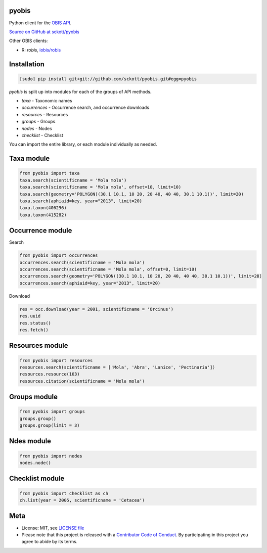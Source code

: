 pyobis
======

|docs| |travis| |coverage|

Python client for the `OBIS API
<https://github.com/iobis/api-docs>`__.

`Source on GitHub at sckott/pyobis <https://github.com/sckott/pyobis>`__

Other OBIS clients:

* R: `robis`, `iobis/robis <https://github.com/iobis/robis>`__

Installation
============

.. code-block:: console

    [sudo] pip install git+git://github.com/sckott/pyobis.git#egg=pyobis

`pyobis` is split up into modules for each of the groups of API methods.

* `taxa` - Taxonomic names
* `occurrences` - Occurrence search, and occurrence downloads
* `resources` - Resources
* `groups` - Groups
* `nodes` - Nodes
* `checklist` - Checklist

You can import the entire library, or each module individually as needed.

Taxa module
===========

.. code-block:: python

    from pyobis import taxa
    taxa.search(scientificname = 'Mola mola')
    taxa.search(scientificname = 'Mola mola', offset=10, limit=10)
    taxa.search(geometry='POLYGON((30.1 10.1, 10 20, 20 40, 40 40, 30.1 10.1))', limit=20)
    taxa.search(aphiaid=key, year="2013", limit=20)
    taxa.taxon(406296)
    taxa.taxon(415282)

Occurrence module
=================

Search

.. code-block:: python

    from pyobis import occurrences
    occurrences.search(scientificname = 'Mola mola')
    occurrences.search(scientificname = 'Mola mola', offset=0, limit=10)
    occurrences.search(geometry='POLYGON((30.1 10.1, 10 20, 20 40, 40 40, 30.1 10.1))', limit=20)
    occurrences.search(aphiaid=key, year="2013", limit=20)

Download

.. code-block:: python

    res = occ.download(year = 2001, scientificname = 'Orcinus')
    res.uuid
    res.status()
    res.fetch()

Resources module
================

.. code-block:: python

    from pyobis import resources
    resources.search(scientificname = ['Mola', 'Abra', 'Lanice', 'Pectinaria'])
    resources.resource(103)
    resources.citation(scientificname = 'Mola mola')

Groups module
=============

.. code-block:: python

    from pyobis import groups
    groups.group()
    groups.group(limit = 3)

Ndes module
===========

.. code-block:: python

    from pyobis import nodes
    nodes.node()

Checklist module
================

.. code-block:: python

    from pyobis import checklist as ch
    ch.list(year = 2005, scientificname = 'Cetacea')

Meta
====

* License: MIT, see `LICENSE file <LICENSE>`__
* Please note that this project is released with a `Contributor Code of Conduct <CONDUCT.md>`__. By participating in this project you agree to abide by its terms.

.. |docs| image:: https://readthedocs.org/projects/pyobis/badge/?version=latest
   :target: http://pyobis.readthedocs.org/en/latest/?badge=latest

.. |travis| image:: https://travis-ci.org/sckott/pyobis.svg
   :target: https://travis-ci.org/sckott/pyobis

.. |coverage| image:: https://coveralls.io/repos/sckott/pyobis/badge.svg?branch=master&service=github
   :target: https://coveralls.io/github/sckott/pyobis?branch=master
